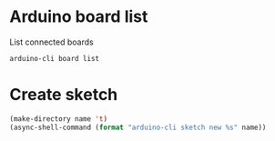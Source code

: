 * Arduino board list
  
  List connected boards
  
  #+name: board-list
  #+begin_src shell
    arduino-cli board list
  #+end_src

 
* Create sketch 
  
  #+name: create-sketch
    #+begin_src emacs-lisp :var name=(->> (org-get-heading) (s-replace-all '((" " . "-"))) downcase) :var default-directory=(-> (spacemacs/copy-directory-path) directory-file-name) :results silent
      (make-directory name 't)
      (async-shell-command (format "arduino-cli sketch new %s" name))
    #+end_src
